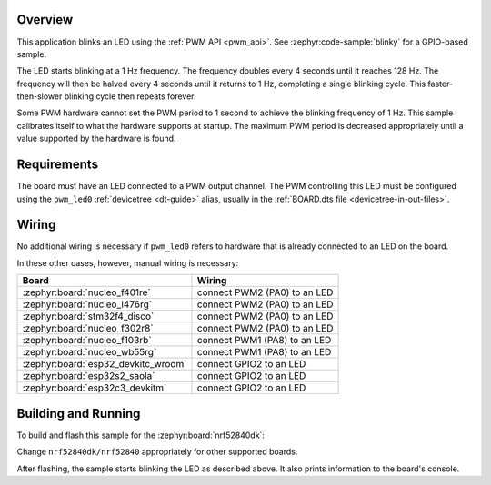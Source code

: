 .. zephyr:code-sample:: pwm-blinky
   :name: PWM Blinky
   :relevant-api: pwm_interface

   Blink an LED using the PWM API.

Overview
********

This application blinks an LED using the :ref:`PWM API <pwm_api>`. See
:zephyr:code-sample:`blinky` for a GPIO-based sample.

The LED starts blinking at a 1 Hz frequency. The frequency doubles every 4
seconds until it reaches 128 Hz. The frequency will then be halved every 4
seconds until it returns to 1 Hz, completing a single blinking cycle. This
faster-then-slower blinking cycle then repeats forever.

Some PWM hardware cannot set the PWM period to 1 second to achieve the blinking
frequency of 1 Hz. This sample calibrates itself to what the hardware supports
at startup. The maximum PWM period is decreased appropriately until a value
supported by the hardware is found.

Requirements
************

The board must have an LED connected to a PWM output channel. The PWM
controlling this LED must be configured using the ``pwm_led0`` :ref:`devicetree
<dt-guide>` alias, usually in the :ref:`BOARD.dts file
<devicetree-in-out-files>`.

Wiring
******

No additional wiring is necessary if ``pwm_led0`` refers to hardware that is
already connected to an LED on the board.

In these other cases, however, manual wiring is necessary:

.. list-table::
   :header-rows: 1

   * - Board
     - Wiring
   * - :zephyr:board:`nucleo_f401re`
     - connect PWM2 (PA0) to an LED
   * - :zephyr:board:`nucleo_l476rg`
     - connect PWM2 (PA0) to an LED
   * - :zephyr:board:`stm32f4_disco`
     - connect PWM2 (PA0) to an LED
   * - :zephyr:board:`nucleo_f302r8`
     - connect PWM2 (PA0) to an LED
   * - :zephyr:board:`nucleo_f103rb`
     - connect PWM1 (PA8) to an LED
   * - :zephyr:board:`nucleo_wb55rg`
     - connect PWM1 (PA8) to an LED
   * - :zephyr:board:`esp32_devkitc_wroom`
     - connect GPIO2 to an LED
   * - :zephyr:board:`esp32s2_saola`
     - connect GPIO2 to an LED
   * - :zephyr:board:`esp32c3_devkitm`
     - connect GPIO2 to an LED

Building and Running
********************

To build and flash this sample for the :zephyr:board:`nrf52840dk`:

.. zephyr-app-commands::
   :zephyr-app: samples/basic/blinky_pwm
   :board: nrf52840dk/nrf52840
   :goals: build flash
   :compact:

Change ``nrf52840dk/nrf52840`` appropriately for other supported boards.

After flashing, the sample starts blinking the LED as described above. It also
prints information to the board's console.

